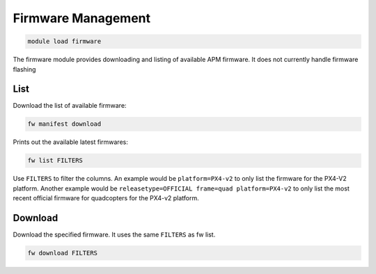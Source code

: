 ===================
Firmware Management
===================

.. code:: bash

    module load firmware
    
The firmware module provides downloading and listing of available APM firmware. It 
does not currently handle firmware flashing

List
====

Download the list of available firmware:

.. code:: bash

    fw manifest download
    
Prints out the available latest firmwares:

.. code:: bash

    fw list FILTERS
    
Use ``FILTERS`` to filter the columns. An example would be ``platform=PX4-v2`` to 
only list the firmware for the PX4-V2 platform. Another example would be 
``releasetype=OFFICIAL frame=quad platform=PX4-v2`` to only list the most recent official firmware
for quadcopters for the PX4-v2 platform.

Download
========

Download the specified firmware. It uses the same ``FILTERS`` as fw list.

.. code:: bash

    fw download FILTERS
    
   

